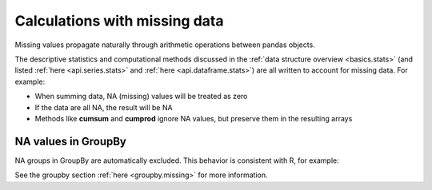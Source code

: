 .. ipython:: python
   :suppress:

   import numpy as np
   import pandas as pd
   pd.options.display.max_rows=15
   import matplotlib
   matplotlib.style.use('ggplot')
   import matplotlib.pyplot as plt
   df = pd.DataFrame(np.random.randn(5, 3), index=['a', 'c', 'e', 'f', 'h'],
                     columns=['one', 'two', 'three'])
   df['four'] = 'bar'
   df['five'] = df['one'] > 0
   df2 = df.copy()
   df2['timestamp'] = pd.Timestamp('20120101')
   df2.ix[['a','c','h'],['one','timestamp']] = np.nan
   df2.get_dtype_counts()

Calculations with missing data
------------------------------

Missing values propagate naturally through arithmetic operations between pandas
objects.

.. ipython:: python
   :suppress:

   df = df2.ix[:, ['one', 'two', 'three']]
   a = df2.ix[:5, ['one', 'two']].fillna(method='pad')
   b = df2.ix[:5, ['one', 'two', 'three']]

.. ipython:: python

   a
   b
   a + b

The descriptive statistics and computational methods discussed in the
:ref:`data structure overview <basics.stats>` (and listed :ref:`here
<api.series.stats>` and :ref:`here <api.dataframe.stats>`) are all written to
account for missing data. For example:

* When summing data, NA (missing) values will be treated as zero
* If the data are all NA, the result will be NA
* Methods like **cumsum** and **cumprod** ignore NA values, but preserve them
  in the resulting arrays

.. ipython:: python

   df
   df['one'].sum()
   df.mean(1)
   df.cumsum()

NA values in GroupBy
~~~~~~~~~~~~~~~~~~~~

NA groups in GroupBy are automatically excluded. This behavior is consistent
with R, for example:

.. ipython:: python

    df
    df.groupby('one').mean()

See the groupby section :ref:`here <groupby.missing>` for more information.